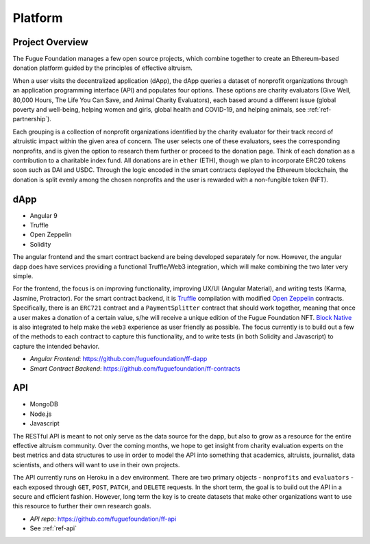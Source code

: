 .. _ref-platform:

########
Platform
########

****************
Project Overview
****************
.. index:: ! Decentralized Application
.. index:: ! Ethereum
.. index:: ! Application Programming Interface
.. index:: ! Non-fungible Token
.. index:: ! Effective Altruism

The Fugue Foundation manages a few open source projects, which combine together to create an Ethereum-based donation platform guided by the principles of effective altruism.

.. image:: _static/ff-dapp-flow.jpg

When a user visits the decentralized application (dApp), the dApp queries a dataset of nonprofit organizations through an application programming interface (API) and populates four options. These options are charity evaluators (Give Well, 80,000 Hours, The Life You Can Save, and Animal Charity Evaluators), each based around a different issue (global poverty and well-being, helping women and girls, global health and COVID-19, and helping animals, see :ref:`ref-partnership`). 

Each grouping is a collection of nonprofit organizations identified by the charity evaluator for their track record of altruistic impact within the given area of concern. The user selects one of these evaluators, sees the corresponding nonprofits, and is given the option to research them further or proceed to the donation page. Think of each donation as a contribution to a charitable index fund. All donations are in ``ether`` (ETH), though we plan to incorporate ERC20 tokens soon such as DAI and USDC. Through the logic encoded in the smart contracts deployed the Ethereum blockchain, the donation is split evenly among the chosen nonprofits and the user is rewarded with a non-fungible token (NFT).

.. image:: _static/ff-donation-flow.jpg

****
dApp
****

* Angular 9
* Truffle
* Open Zeppelin
* Solidity

The angular frontend and the smart contract backend are being developed separately for now. However, the angular dapp does have services providing a functional Truffle/Web3 integration, which will make combining the two later very simple.

For the frontend, the focus is on improving functionality, improving UX/UI (Angular Material), and writing tests (Karma, Jasmine, Protractor). For the smart contract backend, it is `Truffle <https://www.trufflesuite.com/docs/truffle/overview>`_ compilation with modified `Open Zeppelin <https://docs.openzeppelin.com/contracts/2.x/>`_ contracts. Specifically, there is an ``ERC721`` contract and a ``PaymentSplitter`` contract that should work together, meaning that once a user makes a donation of a certain value, s/he will receive a unique edition of the Fugue Foundation NFT. `Block Native <"https://www.blocknative.com/>`_ is also integrated to help make the ``web3`` experience as user friendly as possible. The focus currently is to build out a few of the methods to each contract to capture this functionality, and to write tests (in both Solidity and Javascript) to capture the intended behavior.

* *Angular Frontend*: https://github.com/fuguefoundation/ff-dapp 
* *Smart Contract Backend*: https://github.com/fuguefoundation/ff-contracts

***
API
***

* MongoDB
* Node.js
* Javascript 

The RESTful API is meant to not only serve as the data source for the dapp, but also to grow as a resource for the entire effective altruism community. Over the coming months, we hope to get insight from charity evaluation experts on the best metrics and data structures to use in order to model the API into something that academics, altruists, journalist, data scientists, and others will want to use in their own projects.

The API currently runs on Heroku in a dev environment. There are two primary objects - ``nonprofits`` and ``evaluators`` - each exposed through ``GET``, ``POST``, ``PATCH``, and ``DELETE`` requests. In the short term, the goal is to build out the API in a secure and efficient fashion. However, long term the key is to create datasets that make other organizations want to use this resource to further their own research goals.

* *API repo*: https://github.com/fuguefoundation/ff-api
* See :ref:`ref-api`


